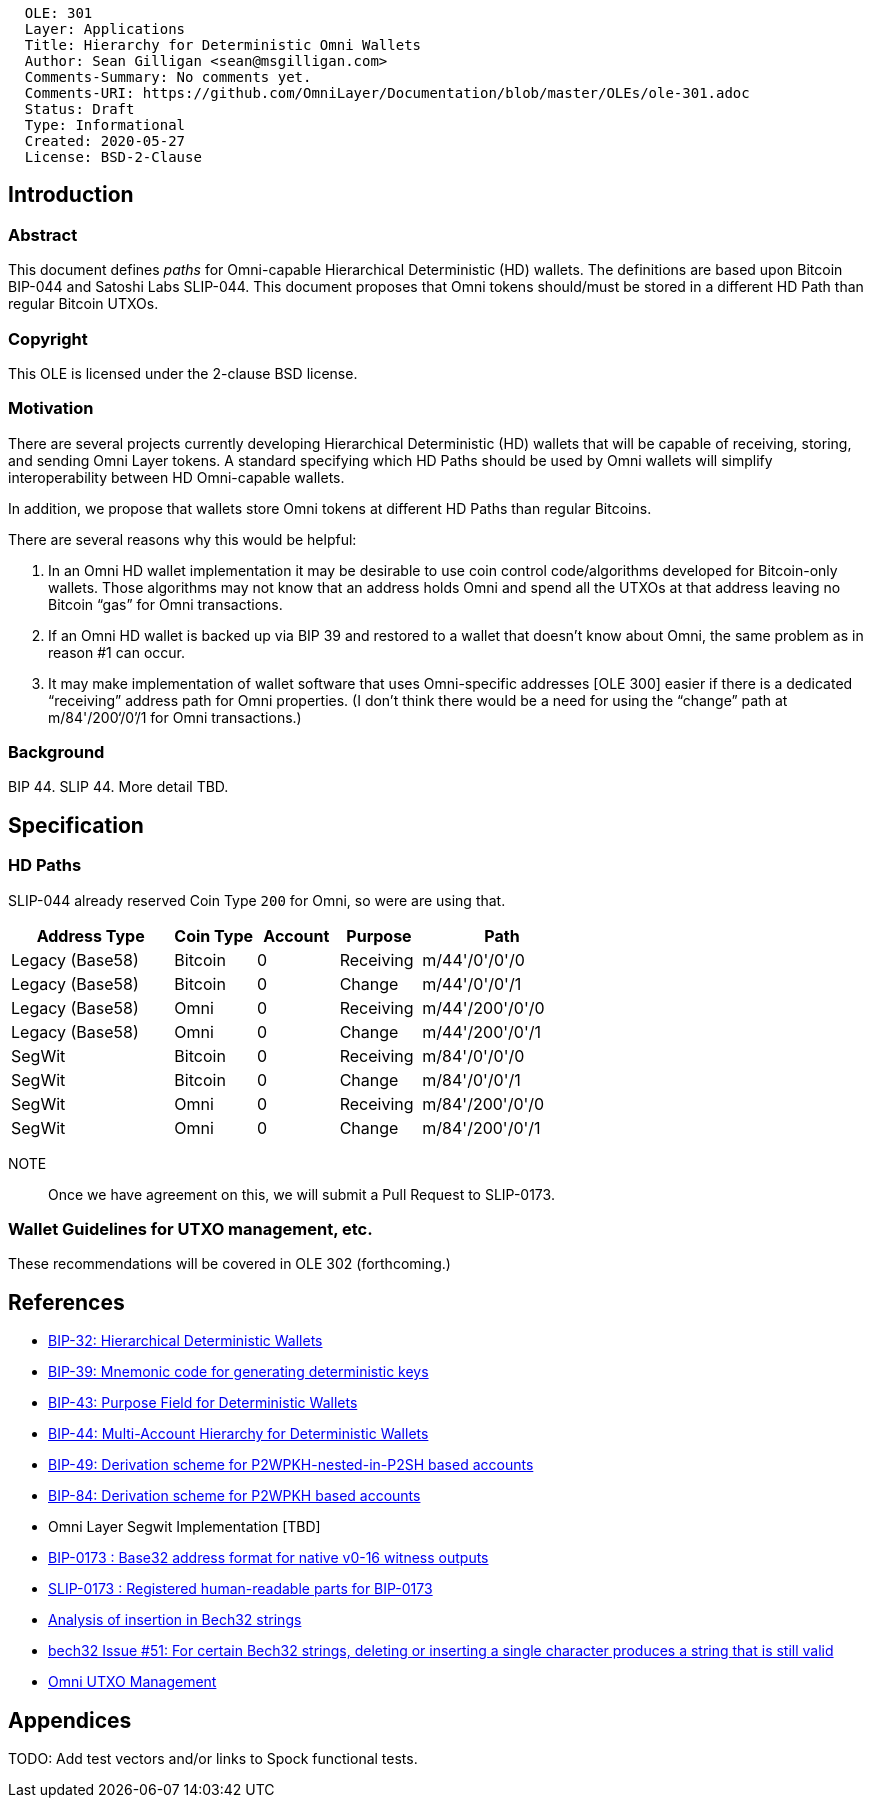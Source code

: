 ....
  OLE: 301
  Layer: Applications
  Title: Hierarchy for Deterministic Omni Wallets
  Author: Sean Gilligan <sean@msgilligan.com>
  Comments-Summary: No comments yet.
  Comments-URI: https://github.com/OmniLayer/Documentation/blob/master/OLEs/ole-301.adoc
  Status: Draft
  Type: Informational
  Created: 2020-05-27
  License: BSD-2-Clause
....

== Introduction

=== Abstract

This document defines _paths_ for Omni-capable Hierarchical Deterministic (HD) wallets. The definitions are based upon Bitcoin BIP-044 and Satoshi Labs SLIP-044. This document proposes that Omni tokens should/must be stored in a different HD Path than regular Bitcoin UTXOs.

=== Copyright

This OLE is licensed under the 2-clause BSD license.

=== Motivation

There are several projects currently developing Hierarchical Deterministic (HD) wallets that will be capable of receiving, storing, and sending Omni Layer tokens. A standard specifying which HD Paths should be used by Omni wallets will simplify interoperability between HD Omni-capable wallets.

In addition, we propose that wallets store Omni tokens at different HD Paths than regular Bitcoins.

There are several reasons why this would be helpful:

. In an Omni HD wallet implementation it may be desirable to use coin control code/algorithms developed for Bitcoin-only wallets. Those algorithms may not know that an address holds Omni and spend all the UTXOs at that address leaving no Bitcoin “gas” for Omni transactions.
. If an Omni HD wallet is backed up via BIP 39 and restored to a wallet that doesn’t know about Omni, the same problem as in reason #1 can occur.
. It may make implementation of wallet software that uses Omni-specific addresses [OLE 300] easier if there is a dedicated “receiving” address path for Omni properties. (I don’t think there would be a need for using the “change” path at m/84'/200‘/0’/1 for Omni transactions.)

=== Background

BIP 44. SLIP 44. More detail TBD.

== Specification


=== HD Paths

SLIP-044 already reserved Coin Type `200` for Omni, so were are using that.

[cols="2,1,1,1,2",options="header",frame="all"]
|===
| Address Type    | Coin Type | Account | Purpose   | Path
| Legacy (Base58) | Bitcoin   | 0       | Receiving | m/44'/0'/0'/0
| Legacy (Base58) | Bitcoin   | 0       | Change    | m/44'/0'/0'/1
| Legacy (Base58) | Omni      | 0       | Receiving | m/44'/200'/0'/0
| Legacy (Base58) | Omni      | 0       | Change    | m/44'/200'/0'/1
| SegWit          | Bitcoin   | 0       | Receiving | m/84'/0'/0'/0
| SegWit          | Bitcoin   | 0       | Change    | m/84'/0'/0'/1
| SegWit          | Omni      | 0       | Receiving | m/84'/200'/0'/0
| SegWit          | Omni      | 0       | Change    | m/84'/200'/0'/1
|===

NOTE:: Once we have agreement on this, we will submit a Pull Request to SLIP-0173.

=== Wallet Guidelines for UTXO management, etc.

These recommendations will be covered in OLE 302 (forthcoming.)

== References

* https://github.com/bitcoin/bips/blob/master/bip-0032.mediawiki[BIP-32: Hierarchical Deterministic Wallets]

* https://github.com/bitcoin/bips/blob/master/bip-0039.mediawiki[BIP-39: Mnemonic code for generating deterministic keys]

* https://github.com/bitcoin/bips/blob/master/bip-0043.mediawiki[BIP-43: Purpose Field for Deterministic Wallets]


* https://github.com/bitcoin/bips/blob/master/bip-0044.mediawiki[BIP-44: Multi-Account Hierarchy for Deterministic Wallets]


* https://github.com/bitcoin/bips/blob/master/bip-0049.mediawiki[BIP-49: Derivation scheme for P2WPKH-nested-in-P2SH based accounts]

* https://github.com/bitcoin/bips/blob/master/bip-0084.mediawiki[BIP-84: Derivation scheme for P2WPKH based accounts]

* Omni Layer Segwit Implementation [TBD]

* https://github.com/bitcoin/bips/blob/master/bip-0173.mediawiki[BIP-0173
: Base32 address format for native v0-16 witness outputs]

* https://github.com/satoshilabs/slips/blob/master/slip-0173.md[SLIP-0173
: Registered human-readable parts for BIP-0173]

* https://gist.github.com/sipa/a9845b37c1b298a7301c33a04090b2eb[Analysis of insertion in Bech32 strings]

* https://github.com/sipa/bech32/issues/51[bech32 Issue #51: For certain Bech32 strings, deleting or inserting a single character produces a string that is still valid]

* https://github.com/OmniLayer/OmniJ/blob/master/doc/omni-utxo-management.adoc[Omni UTXO Management]

== Appendices

TODO: Add test vectors and/or links to Spock functional tests.